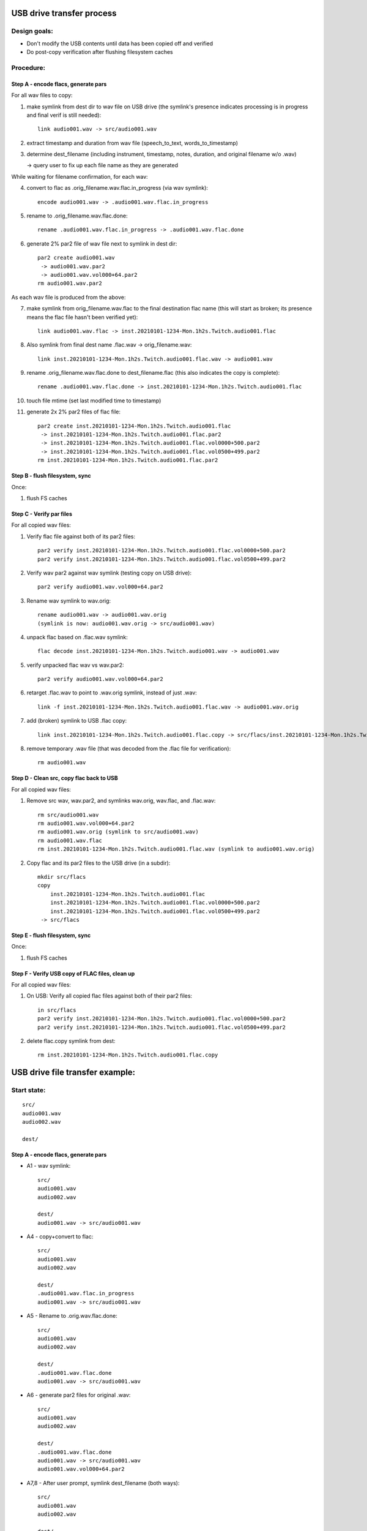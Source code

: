 ==========================
USB drive transfer process
==========================

Design goals:
-------------
* Don't modify the USB contents until data has been copied off and verified
* Do post-copy verification after flushing filesystem caches

Procedure:
----------

Step A - encode flacs, generate pars
::::::::::::::::::::::::::::::::::::

For all wav files to copy:

1. make symlink from dest dir to wav file on USB drive
   (the symlink's presence indicates processing is in progress and final
   verif is still needed)::

    link audio001.wav -> src/audio001.wav

2. extract timestamp and duration from wav file (speech_to_text, words_to_timestamp)
3. determine dest_filename (including instrument, timestamp, notes,
   duration, and original filename w/o .wav)

   -> query user to fix up each file name as they are generated

While waiting for filename confirmation, for each wav:

4. convert to flac as .orig_filename.wav.flac.in_progress (via wav symlink)::

    encode audio001.wav -> .audio001.wav.flac.in_progress

5. rename to .orig_filename.wav.flac.done::

    rename .audio001.wav.flac.in_progress -> .audio001.wav.flac.done

6. generate 2% par2 file of wav file next to symlink in dest dir::

    par2 create audio001.wav
     -> audio001.wav.par2
     -> audio001.wav.vol000+64.par2
    rm audio001.wav.par2

As each wav file is produced from the above:

7. make symlink from orig_filename.wav.flac to the final destination flac name
   (this will start as broken; its presence means the flac file hasn't been
   verified yet)::

    link audio001.wav.flac -> inst.20210101-1234-Mon.1h2s.Twitch.audio001.flac

8. Also symlink from final dest name .flac.wav -> orig_filename.wav::

    link inst.20210101-1234-Mon.1h2s.Twitch.audio001.flac.wav -> audio001.wav

9. rename .orig_filename.wav.flac.done to dest_filename.flac
   (this also indicates the copy is complete)::

    rename .audio001.wav.flac.done -> inst.20210101-1234-Mon.1h2s.Twitch.audio001.flac

10. touch file mtime (set last modified time to timestamp)
11. generate 2x 2% par2 files of flac file::

     par2 create inst.20210101-1234-Mon.1h2s.Twitch.audio001.flac
      -> inst.20210101-1234-Mon.1h2s.Twitch.audio001.flac.par2
      -> inst.20210101-1234-Mon.1h2s.Twitch.audio001.flac.vol0000+500.par2
      -> inst.20210101-1234-Mon.1h2s.Twitch.audio001.flac.vol0500+499.par2
     rm inst.20210101-1234-Mon.1h2s.Twitch.audio001.flac.par2


Step B - flush filesystem, sync
:::::::::::::::::::::::::::::::

Once:

1. flush FS caches


Step C - Verify par files
:::::::::::::::::::::::::

For all copied wav files:

1. Verify flac file against both of its par2 files::

    par2 verify inst.20210101-1234-Mon.1h2s.Twitch.audio001.flac.vol0000+500.par2
    par2 verify inst.20210101-1234-Mon.1h2s.Twitch.audio001.flac.vol0500+499.par2

2. Verify wav par2 against wav symlink (testing copy on USB drive)::

    par2 verify audio001.wav.vol000+64.par2

3. Rename wav symlink to wav.orig::

    rename audio001.wav -> audio001.wav.orig
    (symlink is now: audio001.wav.orig -> src/audio001.wav)

4. unpack flac based on .flac.wav symlink::

    flac decode inst.20210101-1234-Mon.1h2s.Twitch.audio001.wav -> audio001.wav

5. verify unpacked flac wav vs wav.par2::

    par2 verify audio001.wav.vol000+64.par2

6. retarget .flac.wav to point to .wav.orig symlink, instead of just .wav::

    link -f inst.20210101-1234-Mon.1h2s.Twitch.audio001.flac.wav -> audio001.wav.orig

7. add (broken) symlink to USB .flac copy::

    link inst.20210101-1234-Mon.1h2s.Twitch.audio001.flac.copy -> src/flacs/inst.20210101-1234-Mon.1h2s.Twitch.audio001.flac

8. remove temporary .wav file (that was decoded from the .flac file for verification)::

    rm audio001.wav


Step D - Clean src, copy flac back to USB
:::::::::::::::::::::::::::::::::::::::::

For all copied wav files:

1. Remove src wav, wav.par2, and symlinks wav.orig, wav.flac, and .flac.wav::

    rm src/audio001.wav
    rm audio001.wav.vol000+64.par2
    rm audio001.wav.orig (symlink to src/audio001.wav)
    rm audio001.wav.flac
    rm inst.20210101-1234-Mon.1h2s.Twitch.audio001.flac.wav (symlink to audio001.wav.orig)

2. Copy flac and its par2 files to the USB drive (in a subdir)::

    mkdir src/flacs
    copy
        inst.20210101-1234-Mon.1h2s.Twitch.audio001.flac
        inst.20210101-1234-Mon.1h2s.Twitch.audio001.flac.vol0000+500.par2
        inst.20210101-1234-Mon.1h2s.Twitch.audio001.flac.vol0500+499.par2
     -> src/flacs


Step E - flush filesystem, sync
:::::::::::::::::::::::::::::::

Once:

1. flush FS caches


Step F - Verify USB copy of FLAC files, clean up
::::::::::::::::::::::::::::::::::::::::::::::::

For all copied wav files:

1. On USB: Verify all copied flac files against both of their par2 files::

    in src/flacs
    par2 verify inst.20210101-1234-Mon.1h2s.Twitch.audio001.flac.vol0000+500.par2
    par2 verify inst.20210101-1234-Mon.1h2s.Twitch.audio001.flac.vol0500+499.par2

2. delete flac.copy symlink from dest::

    rm inst.20210101-1234-Mon.1h2s.Twitch.audio001.flac.copy


================================
USB drive file transfer example:
================================

Start state:
------------
::

    src/
    audio001.wav
    audio002.wav

    dest/


Step A - encode flacs, generate pars
::::::::::::::::::::::::::::::::::::

* A1 - wav symlink::

    src/
    audio001.wav
    audio002.wav

    dest/
    audio001.wav -> src/audio001.wav

* A4 - copy+convert to flac::

    src/
    audio001.wav
    audio002.wav

    dest/
    .audio001.wav.flac.in_progress
    audio001.wav -> src/audio001.wav

* A5 - Rename to .orig.wav.flac.done::

    src/
    audio001.wav
    audio002.wav

    dest/
    .audio001.wav.flac.done
    audio001.wav -> src/audio001.wav

* A6 - generate par2 files for original .wav::

    src/
    audio001.wav
    audio002.wav

    dest/
    .audio001.wav.flac.done
    audio001.wav -> src/audio001.wav
    audio001.wav.vol000+64.par2

* A7,8 - After user prompt, symlink dest_filename (both ways)::

    src/
    audio001.wav
    audio002.wav

    dest/
    .audio001.wav.flac.done
    audio001.wav -> src/audio001.wav
    audio001.wav.vol000+64.par2
    audio001.wav.flac -> inst.20210101-1234-Mon.1h2s.Twitch.audio001.flac
    inst.20210101-1234-Mon.1h2s.Twitch.audio001.flac.wav -> audio001.wav

* A9 - rename flac to dest filename::

    src/
    audio001.wav
    audio002.wav

    dest/
    audio001.wav -> src/audio001.wav
    audio001.wav.vol000+64.par2
    audio001.wav.flac -> inst.20210101-1234-Mon.1h2s.Twitch.audio001.flac
    inst.20210101-1234-Mon.1h2s.Twitch.audio001.flac
    inst.20210101-1234-Mon.1h2s.Twitch.audio001.flac.wav -> audio001.wav

* A10 - timestamp update (set mtime)
* A11 - generate flac par2s::

    src/
    audio001.wav
    audio002.wav

    dest/
    audio001.wav -> src/audio001.wav
    audio001.wav.vol000+64.par2
    audio001.wav.flac -> inst.20210101-1234-Mon.1h2s.Twitch.audio001.flac
    inst.20210101-1234-Mon.1h2s.Twitch.audio001.flac
    inst.20210101-1234-Mon.1h2s.Twitch.audio001.flac.vol0000+500.par2
    inst.20210101-1234-Mon.1h2s.Twitch.audio001.flac.vol0500+499.par2
    inst.20210101-1234-Mon.1h2s.Twitch.audio001.flac.wav -> audio001.wav

* State after step A completes for all files::

    src/
    audio001.wav
    audio002.wav

    dest/
    audio001.wav -> src/audio001.wav
    audio001.wav.vol000+64.par2
    audio001.wav.flac -> inst.20210101-1234-Mon.1h2s.Twitch.audio001.flac
    audio002.wav -> src/audio002.wav
    audio002.wav.vol000+93.par2
    audio002.wav.flac -> inst.20210102-1234-Mon.5m8s.Jupiter-60bpm.audio002.flac
    inst.20210101-1234-Mon.1h2s.Twitch.audio001.flac
    inst.20210101-1234-Mon.1h2s.Twitch.audio001.flac.vol0000+500.par2
    inst.20210101-1234-Mon.1h2s.Twitch.audio001.flac.vol0500+499.par2
    inst.20210101-1234-Mon.1h2s.Twitch.audio001.flac.wav -> audio001.wav
    inst.20210102-1234-Mon.5m8s.Jupiter-60bpm.audio002.flac
    inst.20210102-1234-Mon.5m8s.Jupiter-60bpm.audio002.flac.vol000+28.par2
    inst.20210102-1234-Mon.5m8s.Jupiter-60bpm.audio002.flac.vol028+27.par2
    inst.20210102-1234-Mon.5m8s.Jupiter-60bpm.audio002.flac.wav -> audio002.wav


Step C - Verify par files
:::::::::::::::::::::::::

* C1 - verify flac against both its par2s
* C2 - verify orig wav vs par2
* C3 - then rename wav symlink to .orig::

    src/
    audio001.wav
    audio002.wav

    dest/
    audio001.wav.orig -> src/audio001.wav
    audio001.wav.vol000+64.par2
    audio001.wav.flac -> inst.20210101-1234-Mon.1h2s.Twitch.audio001.flac
    audio002.wav -> src/audio002.wav
    audio002.wav.vol000+93.par2
    audio002.wav.flac -> inst.20210102-1234-Mon.5m8s.Jupiter-60bpm.audio002.flac
    inst.20210101-1234-Mon.1h2s.Twitch.audio001.flac
    inst.20210101-1234-Mon.1h2s.Twitch.audio001.flac.vol0000+500.par2
    inst.20210101-1234-Mon.1h2s.Twitch.audio001.flac.vol0500+499.par2
    inst.20210101-1234-Mon.1h2s.Twitch.audio001.flac.wav -> audio001.wav
    inst.20210102-1234-Mon.5m8s.Jupiter-60bpm.audio002.flac
    inst.20210102-1234-Mon.5m8s.Jupiter-60bpm.audio002.flac.vol000+28.par2
    inst.20210102-1234-Mon.5m8s.Jupiter-60bpm.audio002.flac.vol028+27.par2
    inst.20210102-1234-Mon.5m8s.Jupiter-60bpm.audio002.flac.wav -> audio002.wav

* C4 - unpack flac::

    src/
    audio001.wav
    audio002.wav

    dest/
    audio001.wav  # decompressed from inst.20210101-1234-Mon.1h2s.Twitch.audio001.wav
    audio001.wav.orig -> src/audio001.wav
    audio001.wav.vol000+64.par2
    audio001.wav.flac -> inst.20210101-1234-Mon.1h2s.Twitch.audio001.flac
    audio002.wav -> src/audio002.wav
    audio002.wav.vol000+93.par2
    audio002.wav.flac -> inst.20210102-1234-Mon.5m8s.Jupiter-60bpm.audio002.flac
    inst.20210101-1234-Mon.1h2s.Twitch.audio001.flac
    inst.20210101-1234-Mon.1h2s.Twitch.audio001.flac.vol0000+500.par2
    inst.20210101-1234-Mon.1h2s.Twitch.audio001.flac.vol0500+499.par2
    inst.20210101-1234-Mon.1h2s.Twitch.audio001.flac.wav -> audio001.wav
    inst.20210102-1234-Mon.5m8s.Jupiter-60bpm.audio002.flac
    inst.20210102-1234-Mon.5m8s.Jupiter-60bpm.audio002.flac.vol000+28.par2
    inst.20210102-1234-Mon.5m8s.Jupiter-60bpm.audio002.flac.vol028+27.par2
    inst.20210102-1234-Mon.5m8s.Jupiter-60bpm.audio002.flac.wav -> audio002.wav

* C5 - verify unpacked flac wav vs wav.par2
* C6 - retarget .flac.wav to point to wav.orig symlink
* C7 - add (broken) symlink to USB .flac copy::

    src/
    audio001.wav
    audio002.wav

    dest/
    audio001.wav  # decompressed from inst.20210101-1234-Mon.1h2s.Twitch.audio001.wav
    audio001.wav.orig -> src/audio001.wav
    audio001.wav.vol000+64.par2
    audio001.wav.flac -> inst.20210101-1234-Mon.1h2s.Twitch.audio001.flac
    audio002.wav -> src/audio002.wav
    audio002.wav.vol000+93.par2
    audio002.wav.flac -> inst.20210102-1234-Mon.5m8s.Jupiter-60bpm.audio002.flac
    inst.20210101-1234-Mon.1h2s.Twitch.audio001.flac
    inst.20210101-1234-Mon.1h2s.Twitch.audio001.flac.vol0000+500.par2
    inst.20210101-1234-Mon.1h2s.Twitch.audio001.flac.vol0500+499.par2
    inst.20210101-1234-Mon.1h2s.Twitch.audio001.flac.wav -> audio001.wav.orig
    inst.20210101-1234-Mon.1h2s.Twitch.audio001.flac.copy -> src/flacs/inst.20210101-1234-Mon.1h2s.Twitch.audio001.flac
    inst.20210102-1234-Mon.5m8s.Jupiter-60bpm.audio002.flac
    inst.20210102-1234-Mon.5m8s.Jupiter-60bpm.audio002.flac.vol000+28.par2
    inst.20210102-1234-Mon.5m8s.Jupiter-60bpm.audio002.flac.vol028+27.par2
    inst.20210102-1234-Mon.5m8s.Jupiter-60bpm.audio002.flac.wav -> audio002.wav

* C8 - remove verified decoded audio001.wav::

    src/
    audio001.wav
    audio002.wav

    dest/
    audio001.wav.orig -> src/audio001.wav
    audio001.wav.vol000+64.par2
    audio001.wav.flac -> inst.20210101-1234-Mon.1h2s.Twitch.audio001.flac
    audio002.wav -> src/audio002.wav
    audio002.wav.vol000+93.par2
    audio002.wav.flac -> inst.20210102-1234-Mon.5m8s.Jupiter-60bpm.audio002.flac
    inst.20210101-1234-Mon.1h2s.Twitch.audio001.flac
    inst.20210101-1234-Mon.1h2s.Twitch.audio001.flac.vol0000+500.par2
    inst.20210101-1234-Mon.1h2s.Twitch.audio001.flac.vol0500+499.par2
    inst.20210101-1234-Mon.1h2s.Twitch.audio001.flac.wav -> audio001.wav.orig
    inst.20210101-1234-Mon.1h2s.Twitch.audio001.flac.copy -> src/flacs/inst.20210101-1234-Mon.1h2s.Twitch.audio001.flac
    inst.20210102-1234-Mon.5m8s.Jupiter-60bpm.audio002.flac
    inst.20210102-1234-Mon.5m8s.Jupiter-60bpm.audio002.flac.vol000+28.par2
    inst.20210102-1234-Mon.5m8s.Jupiter-60bpm.audio002.flac.vol028+27.par2
    inst.20210102-1234-Mon.5m8s.Jupiter-60bpm.audio002.flac.wav -> audio002.wav

* State after step C completes for all files::

    src/
    audio001.wav
    audio002.wav

    dest/
    audio001.wav.orig -> src/audio001.wav
    audio001.wav.vol000+64.par2
    audio001.wav.flac -> inst.20210101-1234-Mon.1h2s.Twitch.audio001.flac
    audio002.wav.orig -> src/audio002.wav
    audio002.wav.vol000+93.par2
    audio002.wav.flac -> inst.20210102-1234-Mon.5m8s.Jupiter-60bpm.audio002.flac
    inst.20210101-1234-Mon.1h2s.Twitch.audio001.flac
    inst.20210101-1234-Mon.1h2s.Twitch.audio001.flac.vol0000+500.par2
    inst.20210101-1234-Mon.1h2s.Twitch.audio001.flac.vol0500+499.par2
    inst.20210101-1234-Mon.1h2s.Twitch.audio001.flac.wav -> audio001.wav.orig
    inst.20210101-1234-Mon.1h2s.Twitch.audio001.flac.copy -> src/flacs/inst.20210101-1234-Mon.1h2s.Twitch.audio001.flac
    inst.20210102-1234-Mon.5m8s.Jupiter-60bpm.audio002.flac
    inst.20210102-1234-Mon.5m8s.Jupiter-60bpm.audio002.flac.vol000+28.par2
    inst.20210102-1234-Mon.5m8s.Jupiter-60bpm.audio002.flac.vol028+27.par2
    inst.20210102-1234-Mon.5m8s.Jupiter-60bpm.audio002.flac.wav -> audio002.wav.orig
    inst.20210102-1234-Mon.5m8s.Jupiter-60bpm.audio002.flac.copy -> inst.20210102-1234-Mon.5m8s.Jupiter-60bpm.audio002.flac


Step D - Clean src, copy flac back to USB
:::::::::::::::::::::::::::::::::::::::::

* D1 - Remove src wav, wav.par2, and symlinks wav.orig, wav.flac, and .flac.wav::

    src/
    audio002.wav

    dest/
    audio002.wav.orig -> src/audio002.wav
    audio002.wav.vol000+93.par2
    audio002.wav.flac -> inst.20210102-1234-Mon.5m8s.Jupiter-60bpm.audio002.flac
    inst.20210101-1234-Mon.1h2s.Twitch.audio001.flac
    inst.20210101-1234-Mon.1h2s.Twitch.audio001.flac.vol0000+500.par2
    inst.20210101-1234-Mon.1h2s.Twitch.audio001.flac.vol0500+499.par2
    inst.20210101-1234-Mon.1h2s.Twitch.audio001.flac.copy -> src/flacs/inst.20210101-1234-Mon.1h2s.Twitch.audio001.flac
    inst.20210102-1234-Mon.5m8s.Jupiter-60bpm.audio002.flac
    inst.20210102-1234-Mon.5m8s.Jupiter-60bpm.audio002.flac.vol000+28.par2
    inst.20210102-1234-Mon.5m8s.Jupiter-60bpm.audio002.flac.vol028+27.par2
    inst.20210102-1234-Mon.5m8s.Jupiter-60bpm.audio002.flac.wav -> audio002.wav.orig
    inst.20210102-1234-Mon.5m8s.Jupiter-60bpm.audio002.flac.copy -> inst.20210102-1234-Mon.5m8s.Jupiter-60bpm.audio002.flac

* D2 - copy flac and par2s::

    src/
    audio002.wav

    src/flacs
    inst.20210101-1234-Mon.1h2s.Twitch.audio001.flac
    inst.20210101-1234-Mon.1h2s.Twitch.audio001.flac.vol0000+500.par2
    inst.20210101-1234-Mon.1h2s.Twitch.audio001.flac.vol0500+499.par2

    dest/
    audio002.wav.orig -> src/audio002.wav
    audio002.wav.vol000+93.par2
    audio002.wav.flac -> inst.20210102-1234-Mon.5m8s.Jupiter-60bpm.audio002.flac
    inst.20210101-1234-Mon.1h2s.Twitch.audio001.flac
    inst.20210101-1234-Mon.1h2s.Twitch.audio001.flac.vol0000+500.par2
    inst.20210101-1234-Mon.1h2s.Twitch.audio001.flac.vol0500+499.par2
    inst.20210101-1234-Mon.1h2s.Twitch.audio001.flac.copy -> src/flacs/inst.20210101-1234-Mon.1h2s.Twitch.audio001.flac
    inst.20210102-1234-Mon.5m8s.Jupiter-60bpm.audio002.flac
    inst.20210102-1234-Mon.5m8s.Jupiter-60bpm.audio002.flac.vol000+28.par2
    inst.20210102-1234-Mon.5m8s.Jupiter-60bpm.audio002.flac.vol028+27.par2
    inst.20210102-1234-Mon.5m8s.Jupiter-60bpm.audio002.flac.wav -> audio002.wav.orig
    inst.20210102-1234-Mon.5m8s.Jupiter-60bpm.audio002.flac.copy -> inst.20210102-1234-Mon.5m8s.Jupiter-60bpm.audio002.flac

* State after step D completes for all files::

    src/

    src/flacs
    inst.20210101-1234-Mon.1h2s.Twitch.audio001.flac
    inst.20210101-1234-Mon.1h2s.Twitch.audio001.flac.vol0000+500.par2
    inst.20210101-1234-Mon.1h2s.Twitch.audio001.flac.vol0500+499.par2
    inst.20210102-1234-Mon.5m8s.Jupiter-60bpm.audio002.flac
    inst.20210102-1234-Mon.5m8s.Jupiter-60bpm.audio002.flac.vol000+28.par2
    inst.20210102-1234-Mon.5m8s.Jupiter-60bpm.audio002.flac.vol028+27.par2

    dest/
    inst.20210101-1234-Mon.1h2s.Twitch.audio001.flac
    inst.20210101-1234-Mon.1h2s.Twitch.audio001.flac.vol0000+500.par2
    inst.20210101-1234-Mon.1h2s.Twitch.audio001.flac.vol0500+499.par2
    inst.20210101-1234-Mon.1h2s.Twitch.audio001.flac.copy -> src/flacs/inst.20210101-1234-Mon.1h2s.Twitch.audio001.flac
    inst.20210102-1234-Mon.5m8s.Jupiter-60bpm.audio002.flac
    inst.20210102-1234-Mon.5m8s.Jupiter-60bpm.audio002.flac.vol000+28.par2
    inst.20210102-1234-Mon.5m8s.Jupiter-60bpm.audio002.flac.vol028+27.par2
    inst.20210102-1234-Mon.5m8s.Jupiter-60bpm.audio002.flac.copy -> inst.20210102-1234-Mon.5m8s.Jupiter-60bpm.audio002.flac


Step F - Verify USB copy of FLAC files, clean up
::::::::::::::::::::::::::::::::::::::::::::::::

* F1 - verify flacs on USB
* F2 - delete symlinks::

    src/

    src/flacs
    inst.20210101-1234-Mon.1h2s.Twitch.audio001.flac
    inst.20210101-1234-Mon.1h2s.Twitch.audio001.flac.vol0000+500.par2
    inst.20210101-1234-Mon.1h2s.Twitch.audio001.flac.vol0500+499.par2
    inst.20210102-1234-Mon.5m8s.Jupiter-60bpm.audio002.flac
    inst.20210102-1234-Mon.5m8s.Jupiter-60bpm.audio002.flac.vol000+28.par2
    inst.20210102-1234-Mon.5m8s.Jupiter-60bpm.audio002.flac.vol028+27.par2

    dest/
    inst.20210101-1234-Mon.1h2s.Twitch.audio001.flac
    inst.20210101-1234-Mon.1h2s.Twitch.audio001.flac.vol0000+500.par2
    inst.20210101-1234-Mon.1h2s.Twitch.audio001.flac.vol0500+499.par2
    inst.20210102-1234-Mon.5m8s.Jupiter-60bpm.audio002.flac
    inst.20210102-1234-Mon.5m8s.Jupiter-60bpm.audio002.flac.vol000+28.par2
    inst.20210102-1234-Mon.5m8s.Jupiter-60bpm.audio002.flac.vol028+27.par2
    inst.20210102-1234-Mon.5m8s.Jupiter-60bpm.audio002.flac.copy -> inst.20210102-1234-Mon.5m8s.Jupiter-60bpm.audio002.flac

* State after step F completes for all files::

    src/

    src/flacs
    inst.20210101-1234-Mon.1h2s.Twitch.audio001.flac
    inst.20210101-1234-Mon.1h2s.Twitch.audio001.flac.vol0000+500.par2
    inst.20210101-1234-Mon.1h2s.Twitch.audio001.flac.vol0500+499.par2
    inst.20210102-1234-Mon.5m8s.Jupiter-60bpm.audio002.flac
    inst.20210102-1234-Mon.5m8s.Jupiter-60bpm.audio002.flac.vol000+28.par2
    inst.20210102-1234-Mon.5m8s.Jupiter-60bpm.audio002.flac.vol028+27.par2

    dest/
    inst.20210101-1234-Mon.1h2s.Twitch.audio001.flac
    inst.20210101-1234-Mon.1h2s.Twitch.audio001.flac.vol0000+500.par2
    inst.20210101-1234-Mon.1h2s.Twitch.audio001.flac.vol0500+499.par2
    inst.20210102-1234-Mon.5m8s.Jupiter-60bpm.audio002.flac
    inst.20210102-1234-Mon.5m8s.Jupiter-60bpm.audio002.flac.vol000+28.par2
    inst.20210102-1234-Mon.5m8s.Jupiter-60bpm.audio002.flac.vol028+27.par2
